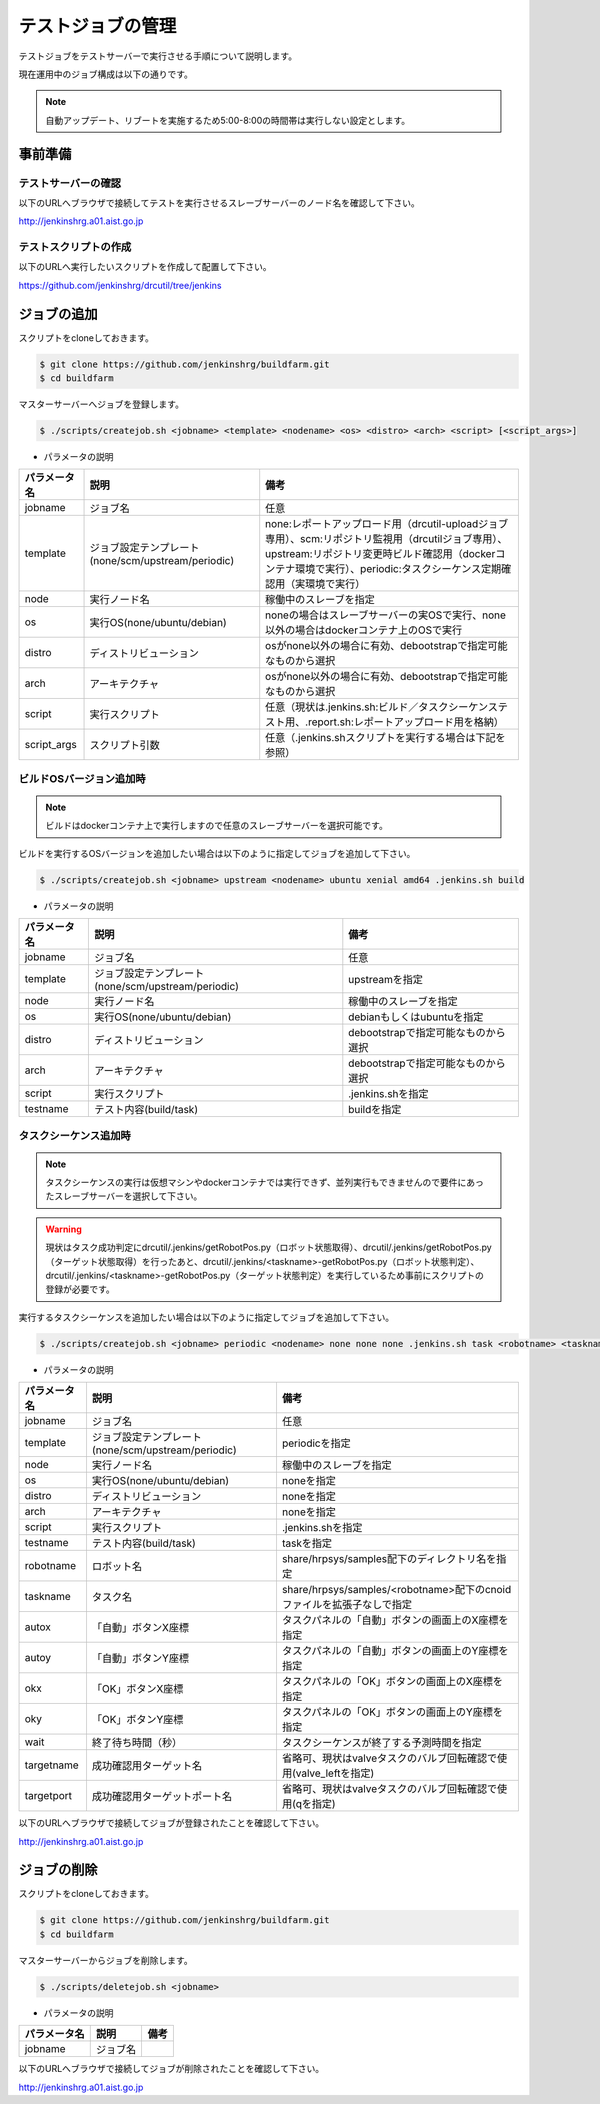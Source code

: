 ==================
テストジョブの管理
==================

テストジョブをテストサーバーで実行させる手順について説明します。

現在運用中のジョブ構成は以下の通りです。

.. csv-table::
  :header: ジョブ名, 内容, 実行ノード, 備考
  :widths: 5, 5, 5

  drcutil, リポジトリ変更監視, slave1, 毎時レポジトリ変更時に実行
  drcutil-build-32, ビルド（32ビット環境）, slave1, drcutilが終了時に実行、dockerコンテナ環境で実行
  drcutil-build-64, ビルド（64ビット環境）、単体テスト、静的解析, slave1, drcutilが終了時に実行、dockerコンテナ環境で実行
  drcutil-task-balancebeam, タスクシーケンス（平均台歩行）, slave2, 毎時実行、実環境で実行
  drcutil-task-terrain, タスクシーケンス（不整地歩行）, slave2, 毎時実行、実環境で実行
  drcutil-task-valve, タスクシーケンス（バルブ回し）, slave2, 毎時実行、実環境で実行
  drcutil-task-wall, タスクシーケンス（壁開け）, slave2, 毎時実行、実環境で実行
  drcutil-upload, レポートアップロード, slave1, drcutil以外が終了時に実行

.. note::

  自動アップデート、リブートを実施するため5:00-8:00の時間帯は実行しない設定とします。

事前準備
========

テストサーバーの確認
--------------------

以下のURLへブラウザで接続してテストを実行させるスレーブサーバーのノード名を確認して下さい。

http://jenkinshrg.a01.aist.go.jp

テストスクリプトの作成
----------------------

以下のURLへ実行したいスクリプトを作成して配置して下さい。

https://github.com/jenkinshrg/drcutil/tree/jenkins

ジョブの追加
============

スクリプトをcloneしておきます。

.. code-block:: bash

  $ git clone https://github.com/jenkinshrg/buildfarm.git
  $ cd buildfarm

マスターサーバーへジョブを登録します。

.. code-block:: bash

  $ ./scripts/createjob.sh <jobname> <template> <nodename> <os> <distro> <arch> <script> [<script_args>]

* パラメータの説明

.. csv-table::
  :header: パラメータ名, 説明, 備考

  jobname, ジョブ名, 任意
  template, ジョブ設定テンプレート(none/scm/upstream/periodic), none:レポートアップロード用（drcutil-uploadジョブ専用）、scm:リポジトリ監視用（drcutilジョブ専用）、upstream:リポジトリ変更時ビルド確認用（dockerコンテナ環境で実行）、periodic:タスクシーケンス定期確認用（実環境で実行）
  node, 実行ノード名, 稼働中のスレーブを指定
  os, 実行OS(none/ubuntu/debian), noneの場合はスレーブサーバーの実OSで実行、none以外の場合はdockerコンテナ上のOSで実行
  distro, ディストリビューション, osがnone以外の場合に有効、debootstrapで指定可能なものから選択
  arch, アーキテクチャ, osがnone以外の場合に有効、debootstrapで指定可能なものから選択
  script, 実行スクリプト,  任意（現状は.jenkins.sh:ビルド／タスクシーケンステスト用、.report.sh:レポートアップロード用を格納）
  script_args, スクリプト引数,  任意（.jenkins.shスクリプトを実行する場合は下記を参照）

ビルドOSバージョン追加時
------------------------

.. note::

  ビルドはdockerコンテナ上で実行しますので任意のスレーブサーバーを選択可能です。

ビルドを実行するOSバージョンを追加したい場合は以下のように指定してジョブを追加して下さい。

.. code-block:: bash

  $ ./scripts/createjob.sh <jobname> upstream <nodename> ubuntu xenial amd64 .jenkins.sh build

* パラメータの説明

.. csv-table::
  :header: パラメータ名, 説明, 備考

  jobname, ジョブ名, 任意
  template, ジョブ設定テンプレート(none/scm/upstream/periodic), upstreamを指定
  node, 実行ノード名, 稼働中のスレーブを指定
  os, 実行OS(none/ubuntu/debian), debianもしくはubuntuを指定
  distro, ディストリビューション, debootstrapで指定可能なものから選択
  arch, アーキテクチャ, debootstrapで指定可能なものから選択
  script, 実行スクリプト, .jenkins.shを指定
  testname, テスト内容(build/task), buildを指定

タスクシーケンス追加時
----------------------

.. note::

  タスクシーケンスの実行は仮想マシンやdockerコンテナでは実行できず、並列実行もできませんので要件にあったスレーブサーバーを選択して下さい。

.. warning::

  現状はタスク成功判定にdrcutil/.jenkins/getRobotPos.py（ロボット状態取得）、drcutil/.jenkins/getRobotPos.py（ターゲット状態取得）を行ったあと、drcutil/.jenkins/<taskname>-getRobotPos.py（ロボット状態判定）、drcutil/.jenkins/<taskname>-getRobotPos.py（ターゲット状態判定）を実行しているため事前にスクリプトの登録が必要です。

実行するタスクシーケンスを追加したい場合は以下のように指定してジョブを追加して下さい。

.. code-block:: bash

  $ ./scripts/createjob.sh <jobname> periodic <nodename> none none none .jenkins.sh task <robotname> <taskname> <autox> <autoy> <okx> <oky> <wait> [<targetname>] [<targetport>]

* パラメータの説明

.. csv-table::
  :header: パラメータ名, 説明, 備考

  jobname, ジョブ名, 任意
  template, ジョブ設定テンプレート(none/scm/upstream/periodic), periodicを指定
  node, 実行ノード名, 稼働中のスレーブを指定
  os, 実行OS(none/ubuntu/debian), noneを指定
  distro, ディストリビューション, noneを指定
  arch, アーキテクチャ, noneを指定
  script, 実行スクリプト, .jenkins.shを指定
  testname, テスト内容(build/task), taskを指定
  robotname, ロボット名, share/hrpsys/samples配下のディレクトリ名を指定
  taskname, タスク名, share/hrpsys/samples/<robotname>配下のcnoidファイルを拡張子なしで指定
  autox, 「自動」ボタンX座標, タスクパネルの「自動」ボタンの画面上のX座標を指定 
  autoy, 「自動」ボタンY座標, タスクパネルの「自動」ボタンの画面上のY座標を指定
  okx, 「OK」ボタンX座標, タスクパネルの「OK」ボタンの画面上のX座標を指定
  oky, 「OK」ボタンY座標, タスクパネルの「OK」ボタンの画面上のY座標を指定
  wait, 終了待ち時間（秒）, タスクシーケンスが終了する予測時間を指定
  targetname, 成功確認用ターゲット名, 省略可、現状はvalveタスクのバルブ回転確認で使用(valve_leftを指定)
  targetport, 成功確認用ターゲットポート名, 省略可、現状はvalveタスクのバルブ回転確認で使用(qを指定)

以下のURLへブラウザで接続してジョブが登録されたことを確認して下さい。

http://jenkinshrg.a01.aist.go.jp

ジョブの削除
============

スクリプトをcloneしておきます。

.. code-block:: bash

  $ git clone https://github.com/jenkinshrg/buildfarm.git
  $ cd buildfarm

マスターサーバーからジョブを削除します。

.. code-block:: bash

  $ ./scripts/deletejob.sh <jobname>

* パラメータの説明

.. csv-table::
  :header: パラメータ名, 説明, 備考

  jobname, ジョブ名,

以下のURLへブラウザで接続してジョブが削除されたことを確認して下さい。

http://jenkinshrg.a01.aist.go.jp
